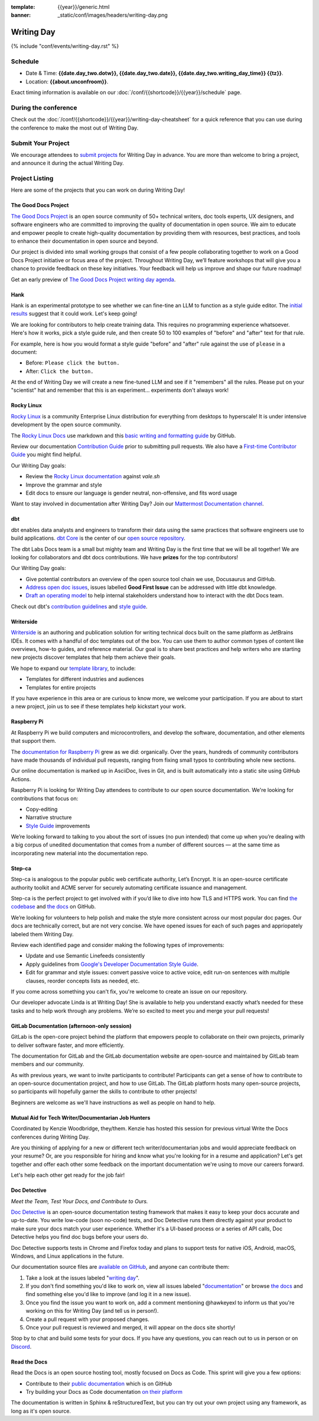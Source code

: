:template: {{year}}/generic.html
:banner: _static/conf/images/headers/writing-day.png

Writing Day
===========

{% include "conf/events/writing-day.rst" %}

Schedule
--------

- Date & Time: **{{date.day_two.dotw}}, {{date.day_two.date}}, {{date.day_two.writing_day_time}} {{tz}}**.
- Location: **{{about.unconfroom}}**.

Exact timing information is available on our :doc:`/conf/{{shortcode}}/{{year}}/schedule` page. 

During the conference
---------------------

Check out the :doc:`/conf/{{shortcode}}/{{year}}/writing-day-cheatsheet` for a quick reference 
that you can use during the conference to make the most out of Writing Day. 

Submit Your Project 
-------------------

We encourage attendees to `submit projects <https://forms.gle/NNBzBCwjdB2vF7ZeA>`_ 
for Writing Day in advance. You are more than welcome to bring a project,
and announce it during the actual Writing Day.

Project Listing
---------------

Here are some of the projects that you can work on during Writing Day!

The Good Docs Project
~~~~~~~~~~~~~~~~~~~~~

`The Good Docs Project <https://thegooddocsproject.dev/>`_ is an open source community of 50+ technical writers, doc tools 
experts, UX designers, and software engineers who are committed to improving the quality 
of documentation in open source. We aim to educate and empower people to create 
high-quality documentation by providing them with resources, best practices, and tools 
to enhance their documentation in open source and beyond.

Our project is divided into small working groups that consist of a few people 
collaborating together to work on a Good Docs Project initiative or focus area of the 
project. Throughout Writing Day, we’ll feature workshops that will give you a chance 
to provide feedback on these key initiatives. Your feedback will help us improve and 
shape our future roadmap! 

Get an early preview of `The Good Docs Project writing day agenda <https://tinyurl.com/good-docs-portland-2023/>`_.

Hank
~~~~

Hank is an experimental prototype to see whether we can fine-tine an LLM to function as a
style guide editor. The `initial results <https://technicalwriting.tools/posts/style-guide-fine-tuning/>`__ suggest that it could work. Let's keep going! 

We are looking for contributors to help create training data. This requires no programming 
experience whatsoever. Here's how it works, pick a style guide rule, and then create 50 to 
100 examples of  "before" and "after" text for that rule.

For example, here is how you would format a style guide "before" and "after" rule against
the use of ``please`` in a document:

* Before: ``Please click the button.``
* After: ``Click the button.``

At the end of Writing Day we will create a new fine-tuned LLM and see if it "remembers" all 
the rules. Please put on your "scientist" hat and remember that this is an experiment... 
experiments don't always work!

Rocky Linux
~~~~~~~~~~~

`Rocky Linux <https://rockylinux.org/>`_ is a community Enterprise Linux distribution 
for everything from desktops to hyperscale! It is under intensive development by the 
open source community.

The `Rocky Linux Docs <https://docs.rockylinux.org>`_ use markdown and this `basic writing and formatting guide <https://docs.github.com/en/get-started/writing-on-github/getting-started-with-writing-and-formatting-on-github/basic-writing-and-formatting-syntax>`_ by GitHub.

Review our documentation `Contribution Guide <https://github.com/rocky-linux/documentation#contribution-guide>`_ prior to submitting pull requests. We also have a `First-time Contributor Guide <https://docs.rockylinux.org/guides/contribute/beginners>`_ you might find helpful.

Our Writing Day goals:

- Review the `Rocky Linux documentation <https://github.com/rocky-linux/documentation>`_ against `vale.sh`
- Improve the grammar and style
- Edit docs to ensure our language is gender neutral, non-offensive, 
  and fits word usage

Want to stay involved in documentation after Writing Day? Join our `Mattermost Documentation channel <https://chat.rockylinux.org/rocky-linux/channels/documentation>`_.

dbt
~~~

dbt enables data analysts and engineers to transform their data using the same 
practices that software engineers use to build applications. `dbt Core <https://github.com/dbt-labs/dbt-core>`_ 
is the center of our `open source repository <https://github.com/dbt-labs/docs.getdbt.com>`_.

The dbt Labs Docs team is a small but mighty team and Writing Day is the first 
time that we will be all together! We are looking for collaborators and dbt docs
contributions. We have **prizes** for the top contributors!

Our Writing Day goals:

- Give potential contributors an overview of the open source tool chain we use, Docusaurus and GitHub.
- `Address open doc issues <https://github.com/dbt-labs/docs.getdbt.com/issues?q=is%3Aopen+is%3Aissue+label%3A%22good+first+issue%22>`_, 
  issues labelled **Good First Issue** can be addressed with little dbt knowledge.
- `Draft an operating model <https://github.com/dbt-labs/docs.getdbt.com/blob/current/contributing/operating-model/outline.md>`_ 
  to help internal stakeholders understand how to interact with the dbt Docs team.

Check out dbt's `contribution guidelines <https://github.com/dbt-labs/docs.getdbt.com#writing-content>`_ and `style guide <https://github.com/dbt-labs/docs.getdbt.com/blob/current/contributing/content-style-guide.md>`__.

Writerside
~~~~~~~~~~

`Writerside <https://jb.gg/writerside>`_ is an authoring and publication solution for
writing technical docs built on the same platform as JetBrains IDEs. It comes with
a handful of doc templates out of the box. You can use them to author common types
of content like overviews, how-to guides, and reference material. Our goal is to
share best practices and help writers who are starting new projects discover
templates that help them achieve their goals.

We hope to expand our `template library <https://github.com/JetBrains/writerside-templates-library>`_, to include:

- Templates for different industries and audiences
- Templates for entire projects

If you have experience in this area or are curious to know more, we welcome your
participation. If you are about to start a new project, join us to see if these
templates help kickstart your work.

Raspberry Pi
~~~~~~~~~~~~

At Raspberry Pi we build computers and microcontrollers, and develop the software, documentation, 
and other elements that support them.

The `documentation for Raspberry Pi <https://www.raspberrypi.com/news/bring-on-the-documentation/>`_ grew as we did: 
organically. Over the years, hundreds of community contributors have made thousands of individual 
pull requests, ranging from fixing small typos to contributing whole new sections.

Our online documentation is marked up in AsciiDoc, lives in Git, and is built automatically into 
a static site using GitHub Actions.

Raspberry Pi is looking for Writing Day attendees to contribute to our open source documentation. 
We're looking for contributions that focus on: 

- Copy-editing
- Narrative structure
-  `Style Guide <https://github.com/raspberrypi/style-guide>`__ improvements

We’re looking forward to talking to you about the sort of issues (no pun intended) that come up 
when you’re dealing with a big corpus of unedited documentation that comes from a number of 
different sources — at the same time as incorporating new material into the documentation repo.

Step-ca
~~~~~~~

Step-ca is analogous to the popular public web certificate authority, Let’s Encrypt. 
It is an open-source certificate authority toolkit and ACME server for securely 
automating certificate issuance and management.

Step-ca is the perfect project to get involved with if you’d like to dive into how 
TLS and HTTPS work. You can find  `the codebase <https://github.com/smallstep/certificates>`_ and `the docs <https://github.com/smallstep/docs>`_ on GitHub.

We’re looking for volunteers to help polish and make the style more consistent across 
our most popular doc pages. Our docs are technically correct, but are not very concise. 
We have opened issues for each of such pages and appriopately labeled them Writing Day.

Review each identified page and consider making the following types of improvements:

- Update and use Semantic Linefeeds consistently
- Apply guidelines from `Google's Developer Documentation Style Guide <https://developers.google.com/style>`_.
- Edit for grammar and style issues: convert passive voice to active voice, edit run-on sentences with multiple clauses,
  reorder concepts lists as needed, etc.

If you come across something you can't fix, you're welcome to create an issue on our repository.

Our developer advocate Linda is at Writing Day! She is available to help you understand exactly what’s
needed for these tasks and to help work through any problems. We’re so excited to meet you and merge 
your pull requests!

GitLab Documentation (afternoon-only session)
~~~~~~~~~~~~~~~~~~~~~~~~~~~~~~~~~~~~~~~~~~~~~

GitLab is the open-core project behind the platform that empowers people to collaborate 
on their own projects, primarily to deliver software faster, and more efficiently.

The documentation for GitLab and the GitLab documentation website are open-source 
and maintained by GitLab team members and our community.

As with previous years, we want to invite participants to contribute! Participants can 
get a sense of how to contribute to an open-source documentation project, and how to 
use GitLab. The GitLab platform hosts many open-source projects, so participants will 
hopefully garner the skills to contribute to other projects!

Beginners are welcome as we'll have instructions as well as people on hand to help.

Mutual Aid for Tech Writer/Documentarian Job Hunters
~~~~~~~~~~~~~~~~~~~~~~~~~~~~~~~~~~~~~~~~~~~~~~~~~~~~

Coordinated by Kenzie Woodbridge, they/them. Kenzie has hosted this session 
for previous virtual Write the Docs conferences during Writing Day.

Are you thinking of applying for a new or different tech writer/documentarian 
jobs and would appreciate feedback on your resume? Or, are you responsible for 
hiring and know what you're looking for in a resume and application? Let's get 
together and offer each other some feedback on the important documentation 
we're using to move our careers forward.

Let's help each other get ready for the job fair!

Doc Detective
~~~~~~~~~~~~~

*Meet the Team, Test Your Docs, and Contribute to Ours.*

`Doc Detective <https://doc-detective.com/>`__ is
an open-source documentation testing framework that makes
it easy to keep your docs accurate and up-to-date. You write
low-code (soon no-code) tests, and Doc Detective runs them
directly against your product to make sure your docs match your
user experience. Whether it's a UI-based process or a series of
API calls, Doc Detective helps you find doc bugs before your
users do.

Doc Detective supports tests in Chrome and Firefox today and plans
to support tests for native iOS, Android, macOS, Windows, and
Linux applications in the future.

Our documentation source files are `available on GitHub <https://github.com/doc-detective/doc-detective.github.io>`__, and
anyone can contribute them:

#. Take a look at the issues labeled "`writing day <https://github.com/doc-detective/doc-detective.github.io/labels/writing%20day>`__".

#. If you don't find something you'd like to work on, view all issues labeled "`documentation <https://github.com/doc-detective/doc-detective.github.io/labels/documentation>`__" or browse `the docs <https://github.com/doc-detective/doc-detective>`__ and find something else you'd like to improve (and log it in a new issue).

#. Once you find the issue you want to work on, add a comment mentioning @hawkeyexl to inform us that you're working on this for Writing Day (and tell us in person!).

#. Create a pull request with your proposed changes.

#. Once your pull request is reviewed and merged, it will appear on the docs site shortly!

Stop by to chat and build some tests for your docs. If you have
any questions, you can reach out to us in person or on
`Discord <https://discord.gg/2M7wXEThfF>`__.

Read the Docs
~~~~~~~~~~~~~

Read the Docs is an open source hosting tool, mostly focused on Docs as Code.
This sprint will give you a few options:

* Contribute to their `public documentation <https://docs.readthedocs.io/en/stable/>`_ which is on GitHub
* Try building your Docs as Code documentation `on their platform <https://docs.readthedocs.io/en/stable/build-customization.html#build-commands-examples>`_

The documentation is written in Sphinx & reStructuredText, but you can try out 
your own project using any framework, as long as it's open source.
